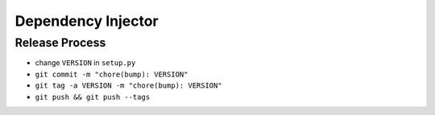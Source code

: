 Dependency Injector
===================

Release Process
~~~~~~~~~~~~~~~

- change ``VERSION`` in ``setup.py``
- ``git commit -m "chore(bump): VERSION"``
- ``git tag -a VERSION -m "chore(bump): VERSION"``
- ``git push && git push --tags``
